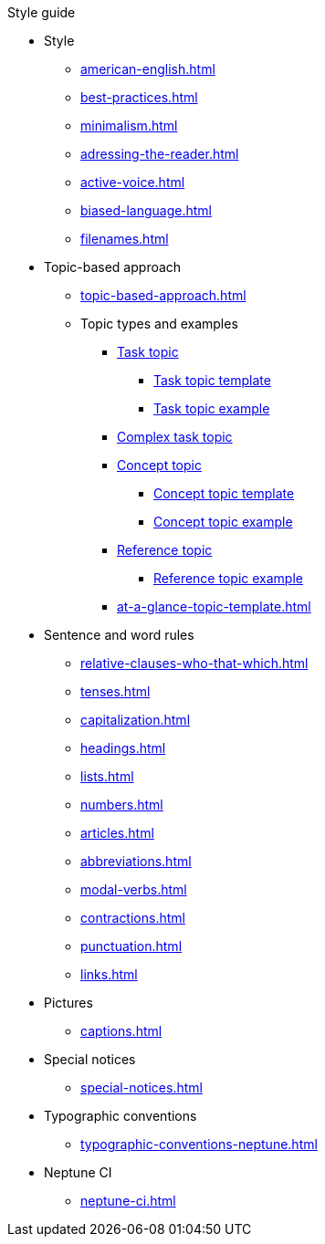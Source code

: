 .Style guide
* Style
** xref:american-english.adoc[]
** xref:best-practices.adoc[]
** xref:minimalism.adoc[]
** xref:adressing-the-reader.adoc[]
** xref:active-voice.adoc[]
** xref:biased-language.adoc[]
** xref:filenames.adoc[]
* Topic-based approach
** xref:topic-based-approach.adoc[]
** Topic types and examples
*** xref:task-topic.adoc[Task topic]
**** xref:tasc-topic-template.adoc[Task topic template]
**** xref:task-topic-example.adoc[Task topic example]
*** xref:complex-task-topic.adoc[Complex task topic]
*** xref:concept-topic.adoc[Concept topic]
**** xref:concept-topic-template.adoc[Concept topic template]
**** xref:concept-topic-example.adoc[Concept topic example]
*** xref:reference-topic.adoc[Reference topic]
**** xref:reference-topic-example.adoc[Reference topic example]
*** xref:at-a-glance-topic-template.adoc[]
* Sentence and word rules
** xref:relative-clauses-who-that-which.adoc[]
** xref:tenses.adoc[]
** xref:capitalization.adoc[]
** xref:headings.adoc[]
** xref:lists.adoc[]
** xref:numbers.adoc[]
** xref:articles.adoc[]
** xref:abbreviations.adoc[]
** xref:modal-verbs.adoc[]
** xref:contractions.adoc[]
** xref:punctuation.adoc[]
** xref:links.adoc[]
* Pictures
** xref:captions.adoc[]
* Special notices
** xref:special-notices.adoc[]
* Typographic conventions
** xref:typographic-conventions-neptune.adoc[]
* Neptune CI
** xref:neptune-ci.adoc[]




